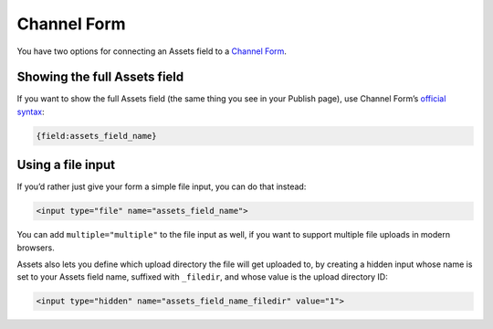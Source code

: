 Channel Form
============

You have two options for connecting an Assets field to a `Channel Form <http://ellislab.com/expressionengine/user-guide/modules/channel/channel_form/>`_.

Showing the full Assets field
-----------------------------

If you want to show the full Assets field (the same thing you see in your Publish page), use Channel Form’s `official syntax <http://ellislab.com/expressionengine/user-guide/modules/channel/channel_form/#other-channel-fields>`_:

.. code-block:: html

   {field:assets_field_name}

Using a file input
------------------

If you’d rather just give your form a simple file input, you can do that instead:

.. code-block:: html

    <input type="file" name="assets_field_name">

You can add ``multiple="multiple"`` to the file input as well, if you want to support multiple file uploads in modern browsers.

Assets also lets you define which upload directory the file will get uploaded to, by creating a hidden input whose name is set to your Assets field name, suffixed with ``_filedir``, and whose value is the upload directory ID:

.. code-block:: html

    <input type="hidden" name="assets_field_name_filedir" value="1">
